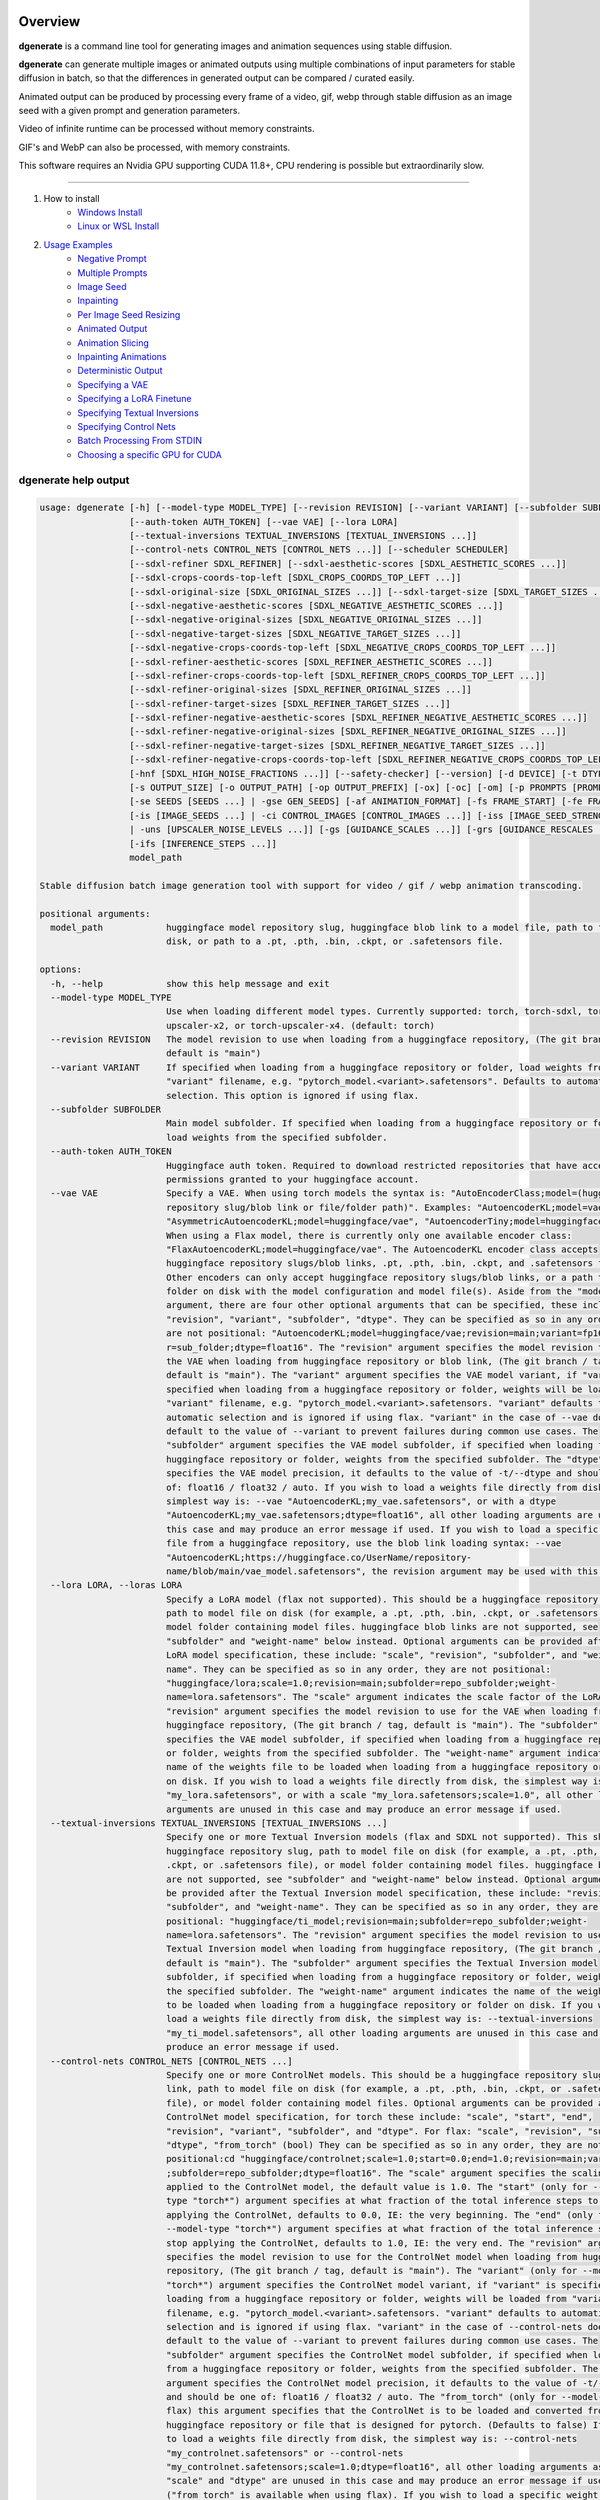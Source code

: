 Overview
========

**dgenerate** is a command line tool for generating images and animation sequences using stable diffusion.

**dgenerate** can generate multiple images or animated outputs using multiple combinations of input parameters
for stable diffusion in batch, so that the differences in generated output can be compared / curated easily.

Animated output can be produced by processing every frame of a video, gif, webp through stable diffusion as
an image seed with a given prompt and generation parameters.

Video of infinite runtime can be processed without memory constraints.

GIF's and WebP can also be processed, with memory constraints.

This software requires an Nvidia GPU supporting CUDA 11.8+, CPU rendering is possible but extraordinarily slow.

----


#. How to install
    * `Windows Install </#windows-install>`_
    * `Linux or WSL Install </#linux-or-wsl-install>`_

#. `Usage Examples </#usage-examples>`_
    * `Negative Prompt </#negative-prompt>`_
    * `Multiple Prompts </#multiple-prompts>`_
    * `Image Seed </#image-seed>`_
    * `Inpainting </#inpainting>`_
    * `Per Image Seed Resizing </#per-image-seed-resizing>`_
    * `Animated Output </#animated-output>`_
    * `Animation Slicing </#animation-slicing>`_
    * `Inpainting Animations </#inpainting-animations>`_
    * `Deterministic Output </#deterministic-output>`_
    * `Specifying a VAE </#specifying-a-vae>`_
    * `Specifying a LoRA Finetune </#specifying-a-lora-finetune>`_
    * `Specifying Textual Inversions </#specifying-textual-inversions>`_
    * `Specifying Control Nets </#specifying-control-nets>`_
    * `Batch Processing From STDIN </#batch-processing-from-stdin>`_
    * `Choosing a specific GPU for CUDA </#choosing-a-specific-gpu-for-cuda>`_

dgenerate help output
---------------------

.. code-block::

    usage: dgenerate [-h] [--model-type MODEL_TYPE] [--revision REVISION] [--variant VARIANT] [--subfolder SUBFOLDER]
                     [--auth-token AUTH_TOKEN] [--vae VAE] [--lora LORA]
                     [--textual-inversions TEXTUAL_INVERSIONS [TEXTUAL_INVERSIONS ...]]
                     [--control-nets CONTROL_NETS [CONTROL_NETS ...]] [--scheduler SCHEDULER]
                     [--sdxl-refiner SDXL_REFINER] [--sdxl-aesthetic-scores [SDXL_AESTHETIC_SCORES ...]]
                     [--sdxl-crops-coords-top-left [SDXL_CROPS_COORDS_TOP_LEFT ...]]
                     [--sdxl-original-size [SDXL_ORIGINAL_SIZES ...]] [--sdxl-target-size [SDXL_TARGET_SIZES ...]]
                     [--sdxl-negative-aesthetic-scores [SDXL_NEGATIVE_AESTHETIC_SCORES ...]]
                     [--sdxl-negative-original-sizes [SDXL_NEGATIVE_ORIGINAL_SIZES ...]]
                     [--sdxl-negative-target-sizes [SDXL_NEGATIVE_TARGET_SIZES ...]]
                     [--sdxl-negative-crops-coords-top-left [SDXL_NEGATIVE_CROPS_COORDS_TOP_LEFT ...]]
                     [--sdxl-refiner-aesthetic-scores [SDXL_REFINER_AESTHETIC_SCORES ...]]
                     [--sdxl-refiner-crops-coords-top-left [SDXL_REFINER_CROPS_COORDS_TOP_LEFT ...]]
                     [--sdxl-refiner-original-sizes [SDXL_REFINER_ORIGINAL_SIZES ...]]
                     [--sdxl-refiner-target-sizes [SDXL_REFINER_TARGET_SIZES ...]]
                     [--sdxl-refiner-negative-aesthetic-scores [SDXL_REFINER_NEGATIVE_AESTHETIC_SCORES ...]]
                     [--sdxl-refiner-negative-original-sizes [SDXL_REFINER_NEGATIVE_ORIGINAL_SIZES ...]]
                     [--sdxl-refiner-negative-target-sizes [SDXL_REFINER_NEGATIVE_TARGET_SIZES ...]]
                     [--sdxl-refiner-negative-crops-coords-top-left [SDXL_REFINER_NEGATIVE_CROPS_COORDS_TOP_LEFT ...]]
                     [-hnf [SDXL_HIGH_NOISE_FRACTIONS ...]] [--safety-checker] [--version] [-d DEVICE] [-t DTYPE]
                     [-s OUTPUT_SIZE] [-o OUTPUT_PATH] [-op OUTPUT_PREFIX] [-ox] [-oc] [-om] [-p PROMPTS [PROMPTS ...]]
                     [-se SEEDS [SEEDS ...] | -gse GEN_SEEDS] [-af ANIMATION_FORMAT] [-fs FRAME_START] [-fe FRAME_END]
                     [-is [IMAGE_SEEDS ...] | -ci CONTROL_IMAGES [CONTROL_IMAGES ...]] [-iss [IMAGE_SEED_STRENGTHS ...]
                     | -uns [UPSCALER_NOISE_LEVELS ...]] [-gs [GUIDANCE_SCALES ...]] [-grs [GUIDANCE_RESCALES ...]]
                     [-ifs [INFERENCE_STEPS ...]]
                     model_path

    Stable diffusion batch image generation tool with support for video / gif / webp animation transcoding.

    positional arguments:
      model_path            huggingface model repository slug, huggingface blob link to a model file, path to folder on
                            disk, or path to a .pt, .pth, .bin, .ckpt, or .safetensors file.

    options:
      -h, --help            show this help message and exit
      --model-type MODEL_TYPE
                            Use when loading different model types. Currently supported: torch, torch-sdxl, torch-
                            upscaler-x2, or torch-upscaler-x4. (default: torch)
      --revision REVISION   The model revision to use when loading from a huggingface repository, (The git branch / tag,
                            default is "main")
      --variant VARIANT     If specified when loading from a huggingface repository or folder, load weights from
                            "variant" filename, e.g. "pytorch_model.<variant>.safetensors". Defaults to automatic
                            selection. This option is ignored if using flax.
      --subfolder SUBFOLDER
                            Main model subfolder. If specified when loading from a huggingface repository or folder,
                            load weights from the specified subfolder.
      --auth-token AUTH_TOKEN
                            Huggingface auth token. Required to download restricted repositories that have access
                            permissions granted to your huggingface account.
      --vae VAE             Specify a VAE. When using torch models the syntax is: "AutoEncoderClass;model=(huggingface
                            repository slug/blob link or file/folder path)". Examples: "AutoencoderKL;model=vae.pt",
                            "AsymmetricAutoencoderKL;model=huggingface/vae", "AutoencoderTiny;model=huggingface/vae".
                            When using a Flax model, there is currently only one available encoder class:
                            "FlaxAutoencoderKL;model=huggingface/vae". The AutoencoderKL encoder class accepts
                            huggingface repository slugs/blob links, .pt, .pth, .bin, .ckpt, and .safetensors files.
                            Other encoders can only accept huggingface repository slugs/blob links, or a path to a
                            folder on disk with the model configuration and model file(s). Aside from the "model"
                            argument, there are four other optional arguments that can be specified, these include
                            "revision", "variant", "subfolder", "dtype". They can be specified as so in any order, they
                            are not positional: "AutoencoderKL;model=huggingface/vae;revision=main;variant=fp16;subfolde
                            r=sub_folder;dtype=float16". The "revision" argument specifies the model revision to use for
                            the VAE when loading from huggingface repository or blob link, (The git branch / tag,
                            default is "main"). The "variant" argument specifies the VAE model variant, if "variant" is
                            specified when loading from a huggingface repository or folder, weights will be loaded from
                            "variant" filename, e.g. "pytorch_model.<variant>.safetensors. "variant" defaults to
                            automatic selection and is ignored if using flax. "variant" in the case of --vae does not
                            default to the value of --variant to prevent failures during common use cases. The
                            "subfolder" argument specifies the VAE model subfolder, if specified when loading from a
                            huggingface repository or folder, weights from the specified subfolder. The "dtype" argument
                            specifies the VAE model precision, it defaults to the value of -t/--dtype and should be one
                            of: float16 / float32 / auto. If you wish to load a weights file directly from disk, the
                            simplest way is: --vae "AutoencoderKL;my_vae.safetensors", or with a dtype
                            "AutoencoderKL;my_vae.safetensors;dtype=float16", all other loading arguments are unused in
                            this case and may produce an error message if used. If you wish to load a specific weight
                            file from a huggingface repository, use the blob link loading syntax: --vae
                            "AutoencoderKL;https://huggingface.co/UserName/repository-
                            name/blob/main/vae_model.safetensors", the revision argument may be used with this syntax.
      --lora LORA, --loras LORA
                            Specify a LoRA model (flax not supported). This should be a huggingface repository slug,
                            path to model file on disk (for example, a .pt, .pth, .bin, .ckpt, or .safetensors file), or
                            model folder containing model files. huggingface blob links are not supported, see
                            "subfolder" and "weight-name" below instead. Optional arguments can be provided after the
                            LoRA model specification, these include: "scale", "revision", "subfolder", and "weight-
                            name". They can be specified as so in any order, they are not positional:
                            "huggingface/lora;scale=1.0;revision=main;subfolder=repo_subfolder;weight-
                            name=lora.safetensors". The "scale" argument indicates the scale factor of the LoRA. The
                            "revision" argument specifies the model revision to use for the VAE when loading from
                            huggingface repository, (The git branch / tag, default is "main"). The "subfolder" argument
                            specifies the VAE model subfolder, if specified when loading from a huggingface repository
                            or folder, weights from the specified subfolder. The "weight-name" argument indicates the
                            name of the weights file to be loaded when loading from a huggingface repository or folder
                            on disk. If you wish to load a weights file directly from disk, the simplest way is: --lora
                            "my_lora.safetensors", or with a scale "my_lora.safetensors;scale=1.0", all other loading
                            arguments are unused in this case and may produce an error message if used.
      --textual-inversions TEXTUAL_INVERSIONS [TEXTUAL_INVERSIONS ...]
                            Specify one or more Textual Inversion models (flax and SDXL not supported). This should be a
                            huggingface repository slug, path to model file on disk (for example, a .pt, .pth, .bin,
                            .ckpt, or .safetensors file), or model folder containing model files. huggingface blob links
                            are not supported, see "subfolder" and "weight-name" below instead. Optional arguments can
                            be provided after the Textual Inversion model specification, these include: "revision",
                            "subfolder", and "weight-name". They can be specified as so in any order, they are not
                            positional: "huggingface/ti_model;revision=main;subfolder=repo_subfolder;weight-
                            name=lora.safetensors". The "revision" argument specifies the model revision to use for the
                            Textual Inversion model when loading from huggingface repository, (The git branch / tag,
                            default is "main"). The "subfolder" argument specifies the Textual Inversion model
                            subfolder, if specified when loading from a huggingface repository or folder, weights from
                            the specified subfolder. The "weight-name" argument indicates the name of the weights file
                            to be loaded when loading from a huggingface repository or folder on disk. If you wish to
                            load a weights file directly from disk, the simplest way is: --textual-inversions
                            "my_ti_model.safetensors", all other loading arguments are unused in this case and may
                            produce an error message if used.
      --control-nets CONTROL_NETS [CONTROL_NETS ...]
                            Specify one or more ControlNet models. This should be a huggingface repository slug / blob
                            link, path to model file on disk (for example, a .pt, .pth, .bin, .ckpt, or .safetensors
                            file), or model folder containing model files. Optional arguments can be provided after the
                            ControlNet model specification, for torch these include: "scale", "start", "end",
                            "revision", "variant", "subfolder", and "dtype". For flax: "scale", "revision", "subfolder",
                            "dtype", "from_torch" (bool) They can be specified as so in any order, they are not
                            positional:cd "huggingface/controlnet;scale=1.0;start=0.0;end=1.0;revision=main;variant=fp16
                            ;subfolder=repo_subfolder;dtype=float16". The "scale" argument specifies the scaling factor
                            applied to the ControlNet model, the default value is 1.0. The "start" (only for --model-
                            type "torch*") argument specifies at what fraction of the total inference steps to begin
                            applying the ControlNet, defaults to 0.0, IE: the very beginning. The "end" (only for
                            --model-type "torch*") argument specifies at what fraction of the total inference steps to
                            stop applying the ControlNet, defaults to 1.0, IE: the very end. The "revision" argument
                            specifies the model revision to use for the ControlNet model when loading from huggingface
                            repository, (The git branch / tag, default is "main"). The "variant" (only for --model-type
                            "torch*") argument specifies the ControlNet model variant, if "variant" is specified when
                            loading from a huggingface repository or folder, weights will be loaded from "variant"
                            filename, e.g. "pytorch_model.<variant>.safetensors. "variant" defaults to automatic
                            selection and is ignored if using flax. "variant" in the case of --control-nets does not
                            default to the value of --variant to prevent failures during common use cases. The
                            "subfolder" argument specifies the ControlNet model subfolder, if specified when loading
                            from a huggingface repository or folder, weights from the specified subfolder. The "dtype"
                            argument specifies the ControlNet model precision, it defaults to the value of -t/--dtype
                            and should be one of: float16 / float32 / auto. The "from_torch" (only for --model-type
                            flax) this argument specifies that the ControlNet is to be loaded and converted from a
                            huggingface repository or file that is designed for pytorch. (Defaults to false) If you wish
                            to load a weights file directly from disk, the simplest way is: --control-nets
                            "my_controlnet.safetensors" or --control-nets
                            "my_controlnet.safetensors;scale=1.0;dtype=float16", all other loading arguments aside from
                            "scale" and "dtype" are unused in this case and may produce an error message if used
                            ("from_torch" is available when using flax). If you wish to load a specific weight file from
                            a huggingface repository, use the blob link loading syntax: --control-nets
                            "https://huggingface.co/UserName/repository-name/blob/main/controlnet.safetensors", the
                            revision argument may be used with this syntax.
      --scheduler SCHEDULER
                            Specify a scheduler (sampler) by name. Passing "help" to this argument will print the
                            compatible schedulers for a model without generating any images. Torch schedulers:
                            (DDIMScheduler, DDPMScheduler, PNDMScheduler, LMSDiscreteScheduler, EulerDiscreteScheduler,
                            HeunDiscreteScheduler, EulerAncestralDiscreteScheduler, DPMSolverMultistepScheduler,
                            DPMSolverSinglestepScheduler, KDPM2DiscreteScheduler, KDPM2AncestralDiscreteScheduler,
                            DEISMultistepScheduler, UniPCMultistepScheduler, DPMSolverSDEScheduler).
      --sdxl-refiner SDXL_REFINER
                            Stable Diffusion XL (torch-sdxl) refiner model path. This should be a huggingface repository
                            slug / blob link, path to model file on disk (for example, a .pt, .pth, .bin, .ckpt, or
                            .safetensors file), or model folder containing model files. Optional arguments can be
                            provided after the SDXL refiner model specification, these include: "revision", "variant",
                            "subfolder", and "dtype". They can be specified as so in any order, they are not positional:
                            "huggingface/refiner_model_xl;revision=main;variant=fp16;subfolder=repo_subfolder;dtype=floa
                            t16". The "revision" argument specifies the model revision to use for the Textual Inversion
                            model when loading from huggingface repository, (The git branch / tag, default is "main").
                            The "variant" argument specifies the SDXL refiner model variant and defaults to the value of
                            --variant, when "variant" is specified when loading from a huggingface repository or folder,
                            weights will be loaded from "variant" filename, e.g. "pytorch_model.<variant>.safetensors.
                            "variant" defaults to automatic selection. The "subfolder" argument specifies the SDXL
                            refiner model subfolder, if specified when loading from a huggingface repository or folder,
                            weights from the specified subfolder. The "dtype" argument specifies the SDXL refiner model
                            precision, it defaults to the value of -t/--dtype and should be one of: float16 / float32 /
                            auto. If you wish to load a weights file directly from disk, the simplest way is: --sdxl-
                            refiner "my_sdxl_refiner.safetensors" or --sdxl-refiner
                            "my_sdxl_refiner.safetensors;dtype=float16", all other loading arguments aside from "dtype"
                            are unused in this case and may produce an error message if used. If you wish to load a
                            specific weight file from a huggingface repository, use the blob link loading syntax:
                            --sdxl-refiner "https://huggingface.co/UserName/repository-
                            name/blob/main/refiner_model.safetensors", the revision argument may be used with this
                            syntax.
      --sdxl-aesthetic-scores [SDXL_AESTHETIC_SCORES ...]
                            One or more Stable Diffusion XL (torch-sdxl) "aesthetic-score" micro-conditioning
                            parameters. Used to simulate an aesthetic score of the generated image by influencing the
                            positive text condition. Part of SDXL's micro-conditioning as explained in section 2.2 of
                            [https://huggingface.co/papers/2307.01952].
      --sdxl-crops-coords-top-left [SDXL_CROPS_COORDS_TOP_LEFT ...]
                            One or more Stable Diffusion XL (torch-sdxl) "negative-crops-coords-top-left" micro-
                            conditioning parameters in the format "0,0". --sdxl-crops-coords-top-left can be used to
                            generate an image that appears to be "cropped" from the position --sdxl-crops-coords-top-
                            left downwards. Favorable, well-centered images are usually achieved by setting --sdxl-
                            crops-coords-top-left to "0,0". Part of SDXL's micro-conditioning as explained in section
                            2.2 of [https://huggingface.co/papers/2307.01952].
      --sdxl-original-size [SDXL_ORIGINAL_SIZES ...], --sdxl-original-sizes [SDXL_ORIGINAL_SIZES ...]
                            One or more Stable Diffusion XL (torch-sdxl) "original-size" micro-conditioning parameters
                            in the format (WIDTHxHEIGHT). If not the same as --sdxl-target-size the image will appear to
                            be down or upsampled. --sdxl-original-size defaults to --output-size if not specified. Part
                            of SDXL's micro-conditioning as explained in section 2.2 of
                            [https://huggingface.co/papers/2307.01952]
      --sdxl-target-size [SDXL_TARGET_SIZES ...], --sdxl-target-sizes [SDXL_TARGET_SIZES ...]
                            One or more Stable Diffusion XL (torch-sdxl) "target-size" micro-conditioning parameters in
                            the format (WIDTHxHEIGHT). For most cases, --sdxl-target-size should be set to the desired
                            height and width of the generated image. If not specified it will default to --output-size.
                            Part of SDXL's micro-conditioning as explained in section 2.2 of
                            [https://huggingface.co/papers/2307.01952]
      --sdxl-negative-aesthetic-scores [SDXL_NEGATIVE_AESTHETIC_SCORES ...]
                            One or more Stable Diffusion XL (torch-sdxl) "negative-aesthetic-score" micro-conditioning
                            parameters. Part of SDXL's micro-conditioning as explained in section 2.2 of
                            [https://huggingface.co/papers/2307.01952]. Can be used to simulate an aesthetic score of
                            the generated image by influencing the negative text condition.
      --sdxl-negative-original-sizes [SDXL_NEGATIVE_ORIGINAL_SIZES ...]
                            One or more Stable Diffusion XL (torch-sdxl) "negative-original-sizes" micro-conditioning
                            parameters. Negatively condition the generation process based on a specific image
                            resolution. Part of SDXL's micro-conditioning as explained in section 2.2 of
                            [https://huggingface.co/papers/2307.01952]. For more information, refer to this issue
                            thread: https://github.com/huggingface/diffusers/issues/4208
      --sdxl-negative-target-sizes [SDXL_NEGATIVE_TARGET_SIZES ...]
                            One or more Stable Diffusion XL (torch-sdxl) "negative-original-sizes" micro-conditioning
                            parameters. To negatively condition the generation process based on a target image
                            resolution. It should be as same as the "target_size" for most cases. Part of SDXL's micro-
                            conditioning as explained in section 2.2 of [https://huggingface.co/papers/2307.01952]. For
                            more information, refer to this issue thread:
                            https://github.com/huggingface/diffusers/issues/4208.
      --sdxl-negative-crops-coords-top-left [SDXL_NEGATIVE_CROPS_COORDS_TOP_LEFT ...]
                            One or more Stable Diffusion XL (torch-sdxl) "negative-crops-coords-top-left" micro-
                            conditioning parameters in the format "0,0". Negatively condition the generation process
                            based on a specific crop coordinates. Part of SDXL's micro-conditioning as explained in
                            section 2.2 of [https://huggingface.co/papers/2307.01952]. For more information, refer to
                            this issue thread: https://github.com/huggingface/diffusers/issues/4208.
      --sdxl-refiner-aesthetic-scores [SDXL_REFINER_AESTHETIC_SCORES ...]
                            See: --sdxl-aesthetic-scores, applied to SDXL refiner pass.
      --sdxl-refiner-crops-coords-top-left [SDXL_REFINER_CROPS_COORDS_TOP_LEFT ...]
                            See: --sdxl-crops-coords-top-left, applied to SDXL refiner pass.
      --sdxl-refiner-original-sizes [SDXL_REFINER_ORIGINAL_SIZES ...]
                            See: --sdxl-refiner-original-sizes, applied to SDXL refiner pass.
      --sdxl-refiner-target-sizes [SDXL_REFINER_TARGET_SIZES ...]
                            See: --sdxl-refiner-target-sizes, applied to SDXL refiner pass.
      --sdxl-refiner-negative-aesthetic-scores [SDXL_REFINER_NEGATIVE_AESTHETIC_SCORES ...]
                            See: --sdxl-negative-aesthetic-scores, applied to SDXL refiner pass.
      --sdxl-refiner-negative-original-sizes [SDXL_REFINER_NEGATIVE_ORIGINAL_SIZES ...]
                            See: --sdxl-negative-original-sizes, applied to SDXL refiner pass.
      --sdxl-refiner-negative-target-sizes [SDXL_REFINER_NEGATIVE_TARGET_SIZES ...]
                            See: --sdxl-negative-target-sizes, applied to SDXL refiner pass.
      --sdxl-refiner-negative-crops-coords-top-left [SDXL_REFINER_NEGATIVE_CROPS_COORDS_TOP_LEFT ...]
                            See: --sdxl-negative-crops-coords-top-left, applied to SDXL refiner pass.
      -hnf [SDXL_HIGH_NOISE_FRACTIONS ...], --sdxl-high-noise-fractions [SDXL_HIGH_NOISE_FRACTIONS ...]
                            High noise fraction for Stable Diffusion XL (torch-sdxl), this fraction of inference steps
                            will be processed by the base model, while the rest will be processed by the refiner model.
                            Multiple values to this argument will result in additional generation steps for each value.
                            (default: [0.8])
      --safety-checker      Enable safety checker loading, this is off by default. When turned on images with NSFW
                            content detected may result in solid black output. Some pretrained models have settings
                            indicating a safety checker is not to be loaded, in that case this option has no effect.
      --version             show program's version number and exit
      -d DEVICE, --device DEVICE
                            cuda / cpu. (default: cuda). Use: cuda:0, cuda:1, cuda:2, etc. to specify a specific GPU.
      -t DTYPE, --dtype DTYPE
                            Model precision: float16 / float32 / auto. (default: auto)
      -s OUTPUT_SIZE, --output-size OUTPUT_SIZE
                            Image output size. If an image seed is used it will be resized to this dimension with aspect
                            ratio maintained, width will be fixed and a new height will be calculated. If only one
                            integer value is provided, that is the value for both dimensions. X/Y dimension values
                            should be separated by "x". (default: 512x512 when no image seeds are specified)
      -o OUTPUT_PATH, --output-path OUTPUT_PATH
                            Output path for generated images and files. This directory will be created if it does not
                            exist. (default: ./output)
      -op OUTPUT_PREFIX, --output-prefix OUTPUT_PREFIX
                            Name prefix for generated images and files. This prefix will be added to the beginning of
                            every generated file, followed by an underscore.
      -ox, --output-overwrite
                            Enable overwrites of files in the output directory that already exists. The default behavior
                            is not to do this, and instead append a filename suffix: "_version_(number)" when it is
                            detected that the generated file name already exists. Advanced usage of SDXL using --sdxl-*
                            arguments other than --sdxl-high-noise-fractions will cause overwrites if multiple values
                            are supplied, and therefore the creation of files with the "_version_(number)" prefix, it is
                            recommended to use --output-configs/--output-metadata when using those options in order to
                            determine the input parameters which produced the image.
      -oc, --output-configs
                            Write a configuration text file for every output image or animation. The text file can be
                            used reproduce that particular output image or animation by piping it to dgenerate STDIN,
                            for example "dgenerate < config.txt". These files will be written to --output-directory and
                            are affected by --output-prefix and --output-overwrite as well. The files will be named
                            after their corresponding image or animation file. Configuration files produced for
                            animation frame images will utilize --frame-start and --frame-end to specify the frame
                            number.
      -om, --output-metadata
                            Write the information produced by --output-configs to the PNG metadata of each image.
                            Metadata will not be written to animated files (yet). The data is written to a PNG metadata
                            property named DgenerateConfig and can be read using ImageMagick like so: "magick identify
                            -format "%[Property:DgenerateConfig] generated_file.png".
      -p PROMPTS [PROMPTS ...], --prompts PROMPTS [PROMPTS ...]
                            List of prompts to try, an image group is generated for each prompt, prompt data is split by
                            ; (semi-colon). The first value is the positive text influence, things you want to see. The
                            Second value is negative influence IE. things you don't want to see. Example: --prompts
                            "shrek flying a tesla over detroit; clouds, rain, missiles". (default: [(empty string)])
      -se SEEDS [SEEDS ...], --seeds SEEDS [SEEDS ...]
                            List of seeds to try, define fixed seeds to achieve deterministic output. This argument may
                            not be used when --gse/--gen-seeds is used. (default: [randint(0, 99999999999999)])
      -gse GEN_SEEDS, --gen-seeds GEN_SEEDS
                            Auto generate N random seeds to try. This argument may not be used when -se/--seeds is used.
      -af ANIMATION_FORMAT, --animation-format ANIMATION_FORMAT
                            Output format when generating an animation from an input video / gif / webp etc. Value must
                            be one of: gif, webp, or mp4. (default: mp4)
      -fs FRAME_START, --frame-start FRAME_START
                            Starting frame slice point for animated files, the specified frame will be included.
      -fe FRAME_END, --frame-end FRAME_END
                            Ending frame slice point for animated files, the specified frame will be included.
      -is [IMAGE_SEEDS ...], --image-seeds [IMAGE_SEEDS ...]
                            List of image seeds to try when processing image seeds, these may be URLs or file paths.
                            Videos / GIFs / WEBP files will result in frames being rendered as well as an animated
                            output file being generated if more than one frame is available in the input file.
                            Inpainting for static images can be achieved by specifying a black and white mask image in
                            each image seed string using a semicolon as the separating character, like so: "my-seed-
                            image.png;my-image-mask.png", white areas of the mask indicate where generated content is to
                            be placed in your seed image. Output dimensions specific to the image seed can be specified
                            by placing the dimension at the end of the string following a semicolon like so: "my-seed-
                            image.png;512x512" or "my-seed-image.png;my-image-mask.png;512x512". Inpainting masks can be
                            downloaded for you from a URL or be a path to a file on disk.
      -ci CONTROL_IMAGES [CONTROL_IMAGES ...], --control-images CONTROL_IMAGES [CONTROL_IMAGES ...]
                            Specify images to try as control images for --control-nets when not specifying via --image-
                            seed. This argument is mutually exclusive with --image-seed.
      -iss [IMAGE_SEED_STRENGTHS ...], --image-seed-strengths [IMAGE_SEED_STRENGTHS ...]
                            List of image seed strengths to try. Closer to 0 means high usage of the seed image (less
                            noise convolution), 1 effectively means no usage (high noise convolution). Low values will
                            produce something closer or more relevant to the input image, high values will give the AI
                            more creative freedom. (default: [0.8])
      -uns [UPSCALER_NOISE_LEVELS ...], --upscaler-noise-levels [UPSCALER_NOISE_LEVELS ...]
                            List of upscaler noise levels to try when using the super resolution upscaler (torch-
                            upscaler-x4). These values will be ignored when using (torch-upscaler-x2). The higher this
                            value the more noise is added to the image before upscaling (similar to --image-seed-
                            strength). (default: [20])
      -gs [GUIDANCE_SCALES ...], --guidance-scales [GUIDANCE_SCALES ...]
                            List of guidance scales to try. Guidance scale effects how much your text prompt is
                            considered. Low values draw more data from images unrelated to text prompt. (default: [5])
      -grs [GUIDANCE_RESCALES ...], --guidance-rescales [GUIDANCE_RESCALES ...]
                            List of guidance rescale factors to try. Proposed by [Common Diffusion Noise Schedules and
                            Sample Steps are Flawed](https://arxiv.org/pdf/2305.08891.pdf) "guidance_scale" is defined
                            as "φ" in equation 16. of [Common Diffusion Noise Schedules and Sample Steps are Flawed]
                            (https://arxiv.org/pdf/2305.08891.pdf). Guidance rescale factor should fix overexposure when
                            using zero terminal SNR.
      -ifs [INFERENCE_STEPS ...], --inference-steps [INFERENCE_STEPS ...]
                            Lists of inference steps values to try. The amount of inference (de-noising) steps effects
                            image clarity to a degree, higher values bring the image closer to what the AI is targeting
                            for the content of the image. Values between 30-40 produce good results, higher values may
                            improve image quality and or change image content. (default: [30])




Windows Install
===============

You can install using the Windows installer provided with each release on the
`Releases Page <https://github.com/Teriks/dgenerate/releases>`_, or you can manually
install with pipx, (or pip if you want) as described below.


Manual Install
--------------


Install Visual Studios (Community or other), make sure "Desktop development with C++" is selected, unselect anything you do not need.

https://visualstudio.microsoft.com/downloads/


Install rust compiler using rustup-init.exe (x64), use the default install options.

https://www.rust-lang.org/tools/install

Install Python:

https://www.python.org/ftp/python/3.11.3/python-3.11.3-amd64.exe

Make sure you select the option "Add to PATH" in the python installer,
otherwise invoke python directly using it's full path while installing the tool.

Install GIT for Windows:

https://gitforwindows.org/


Install dgenerate
-----------------

Using Windows CMD

Install pipx:

.. code-block:: bash

    pip install pipx
    pipx ensurepath

    # Log out and log back in so PATH takes effect

Install dgenerate:

.. code-block:: bash

    pipx install git+https://github.com/Teriks/dgenerate.git ^
    --pip-args "--extra-index-url https://download.pytorch.org/whl/cu118/"

    # If you want a specific version

    pipx install git+https://github.com/Teriks/dgenerate.git@v1.1.0 ^
    --pip-args "--extra-index-url https://download.pytorch.org/whl/cu118/"


Run **dgenerate** to generate images:

.. code-block:: bash

    dgenerate --help

    dgenerate stabilityai/stable-diffusion-2-1 ^
    --prompts "an astronaut riding a horse" ^
    --output-path output ^
    --inference-steps 40 ^
    --guidance-scales 10

Linux or WSL Install
====================

First update your system and install build-essential

.. code-block:: bash

    sudo apt update && sudo apt upgrade
    sudo apt install build-essential


Install CUDA Toolkit 12.*: https://developer.nvidia.com/cuda-downloads

I recommend using the runfile option:

.. code-block:: bash

    # CUDA Toolkit 12.2.1 For Ubuntu / Debian / WSL

    wget https://developer.download.nvidia.com/compute/cuda/12.2.1/local_installers/cuda_12.2.1_535.86.10_linux.run
    sudo sh cuda_12.2.1_535.86.10_linux.run

Do not attempt to install a driver from the prompts if using WSL.

Add libraries to linker path:

.. code-block:: bash

    # Add to ~/.bashrc

    # For Linux add the following
    export LD_LIBRARY_PATH=/usr/local/cuda/lib64:$LD_LIBRARY_PATH

    # For WSL add the following
    export LD_LIBRARY_PATH=/usr/lib/wsl/lib:/usr/local/cuda/lib64:$LD_LIBRARY_PATH

    # Add this in both cases as well
    export PATH=/usr/local/cuda/bin:$PATH


When done editing ``~/.bashrc`` do:

.. code-block:: bash

    source ~/.bashrc


Install Python 3.10+ (Debian / Ubuntu) and pipx
-----------------------------------------------

.. code-block:: bash

    sudo apt install python3.10 python3-pip pipx python3.10-venv python3-wheel
    pipx ensurepath

    source ~/.bashrc


Install dgenerate
-----------------

.. code-block:: bash

    pipx install git+https://github.com/Teriks/dgenerate.git \
    --pip-args "--extra-index-url https://download.pytorch.org/whl/cu118/"

    # With flax/jax support

    pipx install "dgenerate[flax] @ git+https://github.com/Teriks/dgenerate.git" \
    --pip-args "--extra-index-url https://download.pytorch.org/whl/cu118/ \
    -f https://storage.googleapis.com/jax-releases/jax_cuda_releases.html"

    # If you want a specific version

    pipx install git+https://github.com/Teriks/dgenerate.git@v1.1.0 \
    --pip-args "--extra-index-url https://download.pytorch.org/whl/cu118/"

    # Specific version with flax/jax support

    pipx install "dgenerate[flax] @ git+https://github.com/Teriks/dgenerate.git@v1.1.0" \
    --pip-args "--extra-index-url https://download.pytorch.org/whl/cu118/ \
    -f https://storage.googleapis.com/jax-releases/jax_cuda_releases.html"


Run **dgenerate** to generate images:

.. code-block:: bash

    dgenerate --help

    dgenerate stabilityai/stable-diffusion-2-1 \
    --prompts "an astronaut riding a horse" \
    --output-path output \
    --inference-steps 40 \
    --guidance-scales 10

Usage Examples
==============

Generate an astronaut riding a horse using 5 different random seeds, 3 different inference-steps values, 3 different guidance-scale values.

Adjust output size to 512x512 and output generated images to 'astronaut' folder.

45 uniquely named images will be generated (5x3x3)

.. code-block:: bash

    dgenerate stabilityai/stable-diffusion-2-1 \
    --prompts "an astronaut riding a horse" \
    --gen-seeds 5 \
    --output-path astronaut \
    --inference-steps 30 40 50 \
    --guidance-scales 5 7 10 \
    --output-size 512x512


Loading models from huggingface blob links is also supported

.. code-block:: bash

    dgenerate https://huggingface.co/stabilityai/stable-diffusion-2-1/blob/main/v2-1_768-ema-pruned.safetensors \
    --prompts "an astronaut riding a horse" \
    --gen-seeds 5 \
    --output-path astronaut \
    --inference-steps 30 40 50 \
    --guidance-scales 5 7 10 \
    --output-size 512x512


SDXL is supported and can be used to generate highly realistic images.

Prompt only generation, img2img, and inpainting is supported for SDXL.

Refiner models can be specified, fp16 model variant and a datatype of float16 is
recommended to prevent out of memory conditions on the average GPU :)

.. code-block:: bash

    dgenerate stabilityai/stable-diffusion-xl-base-1.0 --model-type torch-sdxl \
    --sdxl-high-noise-fractions 0.6 0.7 0.8 \
    --gen-seeds 5 \
    --inference-steps 50 \
    --guidance-scale 12 \
    --sdxl-refiner stabilityai/stable-diffusion-xl-refiner-1.0 \
    --prompts "real photo of an astronaut riding a horse on the moon" \
    --variant fp16 --dtype float16 \
    --output-size 1024
    
    
Negative Prompt
---------------

In order to specify a negative prompt, each prompt argument is split
into two parts separated by ``;``

The prompt text occuring after ``;`` is the negative influence prompt.

To attempt to avoid rendering of a saddle on the horse being ridden, you
could for example add the negative prompt "saddle" or "wearing a saddle"
or "horse wearing a saddle" etc.


.. code-block:: bash

    dgenerate stabilityai/stable-diffusion-2-1 \
    --prompts "an astronaut riding a horse; horse wearing a saddle" \
    --gen-seeds 5 \
    --output-path astronaut \
    --inference-steps 50 \
    --guidance-scales 10 \
    --output-size 512x512
    
    
Multiple Prompts
----------------
 
Multiple prompts can be specified one after another in quotes in order
to generate images using multiple prompt variations.
 
The following command generates 10 uniquely named images using two 
prompts and five random seeds (2x5)
 
5 of them will be from the first prompt and 5 of them from the second prompt.
 
All using 50 inference steps, and 10 for guidance scale value.
 
 
.. code-block:: bash

    dgenerate stabilityai/stable-diffusion-2-1 \
    --prompts "an astronaut riding a horse" "an astronaut riding a donkey" \
    --gen-seeds 5 \
    --output-path astronaut \
    --inference-steps 50 \
    --guidance-scales 10 \
    --output-size 512x512


Image Seed
----------

Use a photo of Buzz Aldrin on the moon to generate a photo of an astronaut standing on mars, this uses an image seed downloaded from wikipedia.

Disk file paths may also be used for image seeds, multiple image seeds may be provided, images will be generated from each image seed individually.

Generate this image using 5 different seeds, 3 different inference-step values, 3 different guidance-scale values as above.

In addition this image will be generated using 3 different image seed strengths.

Adjust output size to 512x512 and output generated images to 'astronaut' folder, if the image seed
is not a 1:1 aspect ratio the width will be fixed to the requested width and the height of the output image
calculated to maintain aspect ratio.

If you do not adjust the output size of the generated image, the size of the input image seed will be used.

135 uniquely named images will be generated (5x3x3x3)

.. code-block:: bash

    dgenerate stabilityai/stable-diffusion-2-1 \
    --prompts "an astronaut walking on mars" \
    --image-seeds https://upload.wikimedia.org/wikipedia/commons/9/98/Aldrin_Apollo_11_original.jpg \
    --image-seed-strengths 0.2 0.5 0.8 \
    --gen-seeds 5 \
    --output-path astronaut \
    --inference-steps 30 40 50 \
    --guidance-scales 5 7 10 \
    --output-size 512x512


Inpainting
----------

Inpainting on an image can be preformed by providing a mask image with your image seed. This mask should be a black and white image
of identical size to your image seed.  White areas of the mask image will be used to tell the AI what areas of the seed image should be filled
in with generated content.

.. _Inpainting Animations: /#inpainting-animations

For using inpainting on animated image seeds, jump to: `Inpainting Animations`_

In order to use inpainting, specify your image seed like so: ``--image-seeds "my-image-seed.png;my-mask-image.png"``

The format is your image seed and mask image seperated by ``;``

Mask images can be downloaded from URL's just like image seeds, however for this example the syntax specifies a file on disk for brevity.

`my-image-seed.png <https://raw.githubusercontent.com/CompVis/latent-diffusion/main/data/inpainting_examples/overture-creations-5sI6fQgYIuo.png>`_

`my-mask-image.png <https://raw.githubusercontent.com/CompVis/latent-diffusion/main/data/inpainting_examples/overture-creations-5sI6fQgYIuo_mask.png>`_

The command below generates a cat sitting on a bench with the images from the links above, the mask image masks out
areas over the dog in the original image, causing the dog to be replaced with an AI generated cat.

.. code-block:: bash

    dgenerate stabilityai/stable-diffusion-2-inpainting \
    --image-seeds "my-image-seed.png;my-mask-image.png" \
    --prompts "Face of a yellow cat, high resolution, sitting on a park bench" \
    --image-seed-strengths 0.8 \
    --guidance-scale 10 \
    --inference-steps 100


Per Image Seed Resizing
-----------------------

If you want to specify multiple image seeds that will have different output sizes irrespective
of their input size or a globally defined output size defined with ``--output-size``,
You can specify their output size individually at the end of each provided image seed.

This will work when using a mask image for inpainting as well, including when using animated inputs.

The syntax is: ``--image-seeds "my-image-seed.png;512x512"`` or ``--image-seeds "my-image-seed.png;my-mask-image.png;512x512"``

When one dimension is specified, that dimension is the width, and the height is calculated from the aspect ratio of the input image.

.. code-block:: bash

    dgenerate stabilityai/stable-diffusion-2-1 \
    --image-seeds "my-image-seed.png;1024" "my-image-seed.png;my-mask-image.png;512x512" \
    --prompts "Face of a yellow cat, high resolution, sitting on a park bench" \
    --image-seed-strengths 0.8 \
    --guidance-scale 10 \
    --inference-steps 100


Animated Output
---------------

**dgenerate** supports many video formats through the use of PyAV, as well as GIF & WebP.

When an animated image seed is given, animated output will be produced in the format of your choosing.

In addition, every frame will be written to the output folder as a uniquely named image.

Use a GIF of a man riding a horse to create an animation of an astronaut riding a horse.

Output to an MP4.  See ``--help`` for information about formats supported by ``--animation-format``

If the animation is not 1:1 aspect ratio, the width will be fixed to the width of the
requested output size, and the height calculated to match the aspect ratio of the animation.

If you do not set an output size, the size of the input animation will be used.

.. code-block:: bash

    dgenerate stabilityai/stable-diffusion-2-1 \
    --prompts "an astronaut riding a horse" \
    --image-seeds https://upload.wikimedia.org/wikipedia/commons/7/7b/Muybridge_race_horse_~_big_transp.gif \
    --image-seed-strengths 0.5 \
    --output-path astronaut \
    --inference-steps 50 \
    --guidance-scales 10 \
    --output-size 512x512 \
    --animation-format mp4


Animation Slicing
-----------------

Animated inputs can be sliced by a frame range, currently this only works globally so
if you provide multiple animated inputs they will all be sliced in an identical manner 
using the provided slice setting. Individual slice settings per image seed will probably 
be added in the future.

Perhaps you only want to run diffusion on the first frame of an animated input in
order to save time in finding good parameters for generating every frame. You could
do something like this in order to test different parameters on only the first frame,
which will be much faster than rendering the entire video/gif outright.

The slice range is inclusive, meaning that the frames pecified by ``--frame-start`` and ``--frame-end``
will be included in the slice.  Both slice points do not have to be specified at the same time, IE, you can slice
the tail end of a video out, or seek to a certain frame in the video and start from there if you wanted, by only
specifying a start, or an end parameter instead of both simultaneously.

If your slice only results in the processing of a single frame, it will be treated as a normal image seed and only
image output will be produced instead of an animation.


.. code-block:: bash
    
    # Generate using only the first frame
    
    dgenerate stabilityai/stable-diffusion-2-1 \
    --prompts "an astronaut riding a horse" \
    --image-seeds https://upload.wikimedia.org/wikipedia/commons/7/7b/Muybridge_race_horse_~_big_transp.gif \
    --image-seed-strengths 0.5 \
    --output-path astronaut \
    --inference-steps 50 \
    --guidance-scales 10 \
    --output-size 512x512 \
    --animation-format mp4 \
    --frame-start 0 \
    --frame-end 0


Inpainting Animations
---------------------

Image seeds can be supplied an animated or static image mask to define the areas for inpainting while generating an animated output.

All combinations of animated seed and animated / or static mask can be handled.

When an animated seed is used with an animated mask, the mask for every corresponding frame in the input is taken from the animated mask,
the runtime of the animated output will be equal to the shorter of the two animated inputs. IE: If the seed animation and the mask animation
have different length, the animated output is clipped to the length of the shorter of the two.

When a static image is used as a mask, that image is used as an inpaint mask for every frame of the animated seed.

When an animated mask is used with a static image seed, the animated output length is that of the animated mask. A video is
created by duplicating the image seed for every frame of the animated mask, the animated output being generated by masking
them together.


.. code-block:: bash

    # A video with a static inpaint mask over the entire video

    dgenerate stabilityai/stable-diffusion-2-inpainting \
    --prompts "an astronaut riding a horse" \
    --image-seeds "my-animation.mp4;my-static-mask.png" \
    --output-path inpaint \
    --animation-format mp4

    # Zip two videos together, masking the left video with corrisponding frames
    # from the right video. The two animated inputs do not have to be the same file format
    # you can mask videos with gif/webp and vice versa

    dgenerate stabilityai/stable-diffusion-2-inpainting \
    --prompts "an astronaut riding a horse" \
    --image-seeds "my-animation.mp4;my-animation-mask.mp4" \
    --output-path inpaint \
    --animation-format mp4

    dgenerate stabilityai/stable-diffusion-2-inpainting \
    --prompts "an astronaut riding a horse" \
    --image-seeds "my-animation.mp4;my-animation-mask.gif" \
    --output-path inpaint \
    --animation-format mp4

    dgenerate stabilityai/stable-diffusion-2-inpainting \
    --prompts "an astronaut riding a horse" \
    --image-seeds "my-animation.gif;my-animation-mask.gif" \
    --output-path inpaint \
    --animation-format mp4

    dgenerate stabilityai/stable-diffusion-2-inpainting \
    --prompts "an astronaut riding a horse" \
    --image-seeds "my-animation.gif;my-animation-mask.webp" \
    --output-path inpaint \
    --animation-format mp4

    dgenerate stabilityai/stable-diffusion-2-inpainting \
    --prompts "an astronaut riding a horse" \
    --image-seeds "my-animation.webp;my-animation-mask.gif" \
    --output-path inpaint \
    --animation-format mp4

    dgenerate stabilityai/stable-diffusion-2-inpainting \
    --prompts "an astronaut riding a horse" \
    --image-seeds "my-animation.gif;my-animation-mask.mp4" \
    --output-path inpaint \
    --animation-format mp4

    # etc...

    # Use a static image seed and mask it with every frame from an
    # Animated mask file

    dgenerate stabilityai/stable-diffusion-2-inpainting \
    --prompts "an astronaut riding a horse" \
    --image-seeds "my-static-image-seed.png;my-animation-mask.mp4" \
    --output-path inpaint \
    --animation-format mp4

    dgenerate stabilityai/stable-diffusion-2-inpainting \
    --prompts "an astronaut riding a horse" \
    --image-seeds "my-static-image-seed.png;my-animation-mask.gif" \
    --output-path inpaint \
    --animation-format mp4

    dgenerate stabilityai/stable-diffusion-2-inpainting \
    --prompts "an astronaut riding a horse" \
    --image-seeds "my-static-image-seed.png;my-animation-mask.webp" \
    --output-path inpaint \
    --animation-format mp4

    # etc...

    

Deterministic Output
--------------------

If you generate an image you like using a random seed, you can later reuse that seed in another generation.

Updates to the backing model may affect determinism in the generation.

Output images have the possible name formats:

.. code-block:: bash

    # Prompt only generation or x2 image upscaling
    "s_(seed)_g_(guidance-scale)_i_(inference-steps)_step_(generation-step).png"

    # Prompt only generation with SDXL and Refiner
    "s_(seed)_g_(guidance-scale)_i_(inference-steps)_hnf_(high-noise-fractions)_step_(generation-step).png"

    # Image seed (img2img) generation
    "s_(seed)_st_(image-seed-strength)_g_(guidance-scale)_i_(inference-steps)_step_(generation-step).png"

    # Image seed (img2img) generation with SDXL and Refiner
    "s_(seed)_st_(image-seed-strength)_g_(guidance-scale)_i_(inference-steps)_hnf_(high-noise-fractions)_step_(generation-step).png"

    # Animation frame output
    "s_(seed)_st_(image-seed-strength)_g_(guidance-scale)_i_(inference-steps)_frame_(frame-number)_step_(generation-step).png"

    # Animation frame output with SDXL and Refiner
    "s_(seed)_st_(image-seed-strength)_g_(guidance-scale)_i_(inference-steps)_hnf_(high-noise-fractions)_frame_(frame-number)_step_(generation-step).png"

    # x4 Image upscaling
    "s_(seed)_(unl)_(upscaler-noise-level)_g_(guidance-scale)_i_(inference-steps)_step_(generation-step).png"

    # Animation frame output with x4 image upscaling
    "s_(seed)_(unl)_(upscaler-noise-level)_g_(guidance-scale)_i_(inference-steps)_frame_(frame-number)_step_(generation-step).png"

    # Animation frame output with x2 image upscaling
    "s_(seed)_g_(guidance-scale)_i_(inference-steps)_frame_(frame-number)_step_(generation-step).png"


Reusing a seed has the effect of perfectly reproducing the image in the case that all other parameters are left alone, 
including prompt, output size, and model version.

You can output a configuration file for each image / animation produced that will reproduce it
exactly using the option ``--output-configs``, that same information can be written to the
metadata of generated PNG files using the option ``--output-metadata`` and can be read back
with ImageMagick for example as so:

.. code-block:: bash

    magick identify -format "%[Property:DgenerateConfig] generated_file.png

Generated configuration files can be read back into dgenerate using `Batch Processing From STDIN </#batch-processing-from-stdin>`_.

Specifying a seed directly and changing the prompt slightly, or parameters such as image seed strength
if using a seed image, guidance scale, or inference steps, will allow for generating variations close
to the original image which may possess all of the original qualities about the image that you liked as well as
additional qualities.  You can further manipulate the AI into producing results that you want with this method.

Changing output resolution will drastically affect image content when reusing a seed to the point where trying to
reuse a seed with a different output size is pointless.

The following command demonstrates manually specifying two different seeds to try: **1234567890**, and **9876543210**

.. code-block:: bash

    dgenerate stabilityai/stable-diffusion-2-1 \
    --prompts "an astronaut riding a horse" \
    --seeds 1234567890 9876543210 \
    --output-path astronaut \
    --inference-steps 50 \
    --guidance-scales 10 \
    --output-size 512x512


Specifying a VAE
----------------

To specify a VAE directly use ``--vae``.

The syntax for ``--vae`` is ``AutoEncoderClass;model=(huggingface repository slug/blob link or file/folder path)``

Named arguments when loading a VAE are seperated by the ``;`` character and are not positional,
meaning they can be defined in any order.

The only named argument compatible with loading a .safetensors or other model file
directly off disk is ``model`` and ``dtype``

The other named arguments are available when loading from a huggingface repository or folder
that may or may not be a local git repository on disk.

Available encoder classes for torch models are:

* AutoencoderKL
* AsymmetricAutoencoderKL
* AutoencoderTiny

Available encoder classes for flax models are:

* FlaxAutoencoderKL


The AutoencoderKL encoder class accepts huggingface repository slugs/blob links,
.pt, .pth, .bin, .ckpt, and .safetensors files. Other encoders can only accept huggingface
repository slugs/blob links, or a path to a folder on disk with the model
configuration and model file(s).


.. code-block:: bash

    dgenerate stabilityai/stable-diffusion-2-1 \
    --vae "AutoencoderKL;model=stabilityai/sd-vae-ft-mse" \
    --prompts "an astronaut riding a horse" \
    --output-path astronaut \
    --inference-steps 50 \
    --guidance-scales 10 \
    --output-size 512x512


If you want to select the repository revision, such as ``main`` etc, use the named argument ``revision``,
``subfolder`` is required in this example as well because the VAE model file exists in a subfolder
of the specified huggingface repository.

.. code-block:: bash

    dgenerate stabilityai/stable-diffusion-2-1 \
    --revision fp16 \
    --dtype float16 \
    --vae "AutoencoderKL;model=stabilityai/stable-diffusion-2-1;revision=fp16;subfolder=vae" \
    --prompts "an astronaut riding a horse" \
    --output-path astronaut \
    --inference-steps 50 \
    --guidance-scales 10 \
    --output-size 512x512


If you wish to specify a weights variant IE: load ``pytorch_model.<variant>.safetensors``, from a huggingface
repository that has variants of the same model, use the named argument ``variant``.  This usage is only
valid when loading VAE's if ``--model-type`` is either ``torch`` or ``torch-sdxl``.  Attempting
to use it with FlaxAutoencoderKL with produce an error message. By default this value is the same as
``--variant`` when that option is specified for the main model.


.. code-block:: bash

    dgenerate stabilityai/stable-diffusion-2-1 \
    --variant fp16 \
    --vae "AutoencoderKL;model=stabilityai/stable-diffusion-2-1;subfolder=vae;variant=fp16" \
    --prompts "an astronaut riding a horse" \
    --output-path astronaut \
    --inference-steps 50 \
    --guidance-scales 10 \
    --output-size 512x512


If your weights file exists in a subfolder of the repository, use the named argument ``subfolder``

.. code-block:: bash

    dgenerate stabilityai/stable-diffusion-2-1 \
    --vae "AutoencoderKL;model=stabilityai/stable-diffusion-2-1;subfolder=vae" \
    --prompts "an astronaut riding a horse" \
    --output-path astronaut \
    --inference-steps 50 \
    --guidance-scales 10 \
    --output-size 512x512


If you want to specify the model precision, use the named argument ``dtype``,
accepted values are the same as ``--dtype``, IE: 'float32', 'float16', 'auto'

.. code-block:: bash

    dgenerate stabilityai/stable-diffusion-2-1 \
    --revision fp16 \
    --dtype float16 \
    --vae "AutoencoderKL;model=stabilityai/stable-diffusion-2-1;revision=fp16;subfolder=vae;dtype=float16" \
    --prompts "an astronaut riding a horse" \
    --output-path astronaut \
    --inference-steps 50 \
    --guidance-scales 10 \
    --output-size 512x512

If you are loading a .safetensors or other file from a path on disk, only the ``model`` and ``dtype`` arguments are available.

.. code-block:: bash

    # These are only syntax examples

    dgenerate huggingface/diffusion_model \
    --vae "AutoencoderKL;model=my_vae.safetensors" \
    --prompts "Syntax example"

    dgenerate huggingface/diffusion_model \
    --vae "AutoencoderKL;model=my_vae.safetensors;dtype=float16" \
    --prompts "Syntax example"


Specifying a LoRA Finetune
--------------------------

To specify a LoRA finetune model use ``--lora``

You can provide a huggingface repository slug, .pt, .pth, .bin, .ckpt, or .safetensors files.
Blob links are not accepted, for that use ``subfolder`` and ``weight-name`` described below.

The LoRA scale can be specified after the model path by placing a ``;`` (semicolon) and
then using the named argument ``scale``

When a scale is not specified, 1.0 is assumed.

Named arguments when loading a LoRA are seperated by the ``;`` character and are
not positional, meaning they can be defined in any order.

Loading arguments available when specifying a LoRA are: ``scale``, ``revision``, ``subfolder``, and ``weight-name``

The only named argument compatible with loading a .safetensors or other file directly off disk is ``scale``

The other named arguments are available when loading from a huggingface repository or folder
that may or may not be a local git repository on disk.

This example shows loading a LoRA using a huggingface repository slug and specifying scale for it.

.. code-block:: bash

    # Don't expect great results with this example,
    # Try models and LoRA's downloaded from CivitAI

    dgenerate runwayml/stable-diffusion-v1-5 \
    --lora "pcuenq/pokemon-lora;scale=0.5" \
    --prompts "Gengar standing in a field at night under a full moon, highquality, masterpiece, digital art" \
    --inference-steps 40 \
    --guidance-scales 10 \
    --gen-seeds 5 \
    --output-size 800


Specifying the file in a repository directly can be done with the named argument ``weight-name``

Shown below is an SDXL compatible LoRA being used with the SDXL base model and a refiner.

.. code-block:: bash

    dgenerate stabilityai/stable-diffusion-xl-base-1.0 --model-type torch-sdxl \
    --inference-steps 30 \
    --sdxl-refiner stabilityai/stable-diffusion-xl-refiner-1.0 \
    --prompts "sketch of a horse by Leonardo da Vinci" \
    --variant fp16 --dtype float16 \
    --lora "goofyai/SDXL-Lora-Collection;scale=1.0;weight-name=leonardo_illustration.safetensors" \
    --output-size 1024


If you want to select the repository revision, such as ``main`` etc, use the named argument ``revision``

.. code-block:: bash

    dgenerate runwayml/stable-diffusion-v1-5 \
    --lora "pcuenq/pokemon-lora;scale=0.5;revision=main" \
    --prompts "Gengar standing in a field at night under a full moon, highquality, masterpiece, digital art" \
    --inference-steps 40 \
    --guidance-scales 10 \
    --gen-seeds 5 \
    --output-size 800


If your weights file exists in a subfolder of the repository, use the named argument ``subfolder``

.. code-block:: bash

    # This is a non working example as I do not know of a repo with a LoRA weight in a subfolder :)
    # This is only a syntax example

    dgenerate huggingface/model \
    --prompts "Syntax example" \
    --lora "huggingface/lora_repo;scale=1.0;subfolder=repo_subfolder;weight-name=lora_weights.safetensors"


If you are loading a .safetensors or other file from a path on disk, only the ``scale`` argument is available.

.. code-block:: bash

    # This is only a syntax example

    dgenerate runwayml/stable-diffusion-v1-5 \
    --prompts "Syntax example" \
    --lora "my_lora.safetensors;scale=1.0"


Specifying Textual Inversions
-----------------------------

One or more Textual Inversion models may be specified with ``--textual-inversions``

You can provide a huggingface repository slug, .pt, .pth, .bin, .ckpt, or .safetensors files.
Blob links are not accepted, for that use ``subfolder`` and ``weight-name`` described below.

Arguments pertaining to the loading of each textual inversion model my be specified in the same
way as when using ``--lora`` minus the scale argument.

Available arguments are: ``revision``, ``subfolder``, and ``weight-name``

Named arguments are available when loading from a huggingface repository or folder
that may or may not be a local git repository on disk, when loading directly from a .safetensors file
or other file from a path on disk they should not be used.


.. code-block:: bash

    # Load a textual inversion from a huggingface repository specifying it's name in the repository
    # as an argument

    Duskfallcrew/isometric-dreams-sd-1-5  \
    --textual-inversions Duskfallcrew/IsometricDreams_TextualInversions;weight-name=Isometric_Dreams-1000.pt \
    --scheduler KDPM2DiscreteScheduler \
    --inference-steps 30 \
    --guidance-scales 7 \
    --prompts "a bright photo of the Isometric_Dreams, a tv and a stereo in it and a book shelf, a table, a couch,a room with a bed"


If you want to select the repository revision, such as ``main`` etc, use the named argument ``revision``

.. code-block:: bash

    # This is a non working example as I do not know of a repo that utilizes revisions with
    # textual inversion weights :) this is only a syntax example

    dgenerate huggingface/model \
    --prompts "Syntax example" \
    --textual-inversions "huggingface/ti_repo;revision=main"


If your weights file exists in a subfolder of the repository, use the named argument ``subfolder``

.. code-block:: bash

    # This is a non working example as I do not know of a repo with a textual
    # inversion weight in a subfolder :) this is only a syntax example

    dgenerate huggingface/model \
    --prompts "Syntax example" \
    --textual-inversions "huggingface/ti_repo;subfolder=repo_subfolder;weight-name=ti_model.safetensors"


If you are loading a .safetensors or other file from a path on disk, simply do:

.. code-block:: bash

    # This is only a syntax example

    dgenerate runwayml/stable-diffusion-v1-5 \
    --prompts "Syntax example" \
    --textual-inversions "my_ti_model.safetensors"



Specifying Control Nets
-----------------------

One or more Control Net models may be specified with ``--control-nets``

You can provide a huggingface repository slug / blob link, .pt, .pth, .bin, .ckpt, or .safetensors files.

Control images for the Control Nets can be provided using either ``--image-seeds`` when using
an image seed or mask, or with ``--control-images`` when only using a control image to
guide the Control Net.

When using ``--control-nets`` the syntax for specifying control images via ``--image-seeds`` is:

``--image-seeds "my-seed.png;mask=my-mask.png;control=my-control-image.png"``

Where the "mask" argument is optional, "resize=WIDTHxHEIGHT" can be used to select
a per ``--image-size`` resize dimension for all image sources involved.

Control Net guidance images may actually be animations such as MP4's, GIF's etc. In the same
way as image seeds and masks. In fact, frames can be taken from 3 videos simultaneously
in order to generate a frame while using Control Nets with inpainting.


Arguments pertaining to the loading of each textual inversion model my be specified in the same
way as when using ``--vae`` with the addition of a ``scale`` argument and ``from_torch`` argument
when using flax.

Available arguments when using torch are: ``scale``, ``start``, ``end``, ``revision``, ``variant``, ``subfolder``, ``dtype``

Available arguments when using flax are: ``scale``, ``revision``, ``subfolder``, ``dtype``, ``from_torch``

Named arguments are available when loading from a huggingface repository or folder
that may or may not be a local git repository on disk, when loading directly from a .safetensors file
or other file from a path on disk they should not be used, except for ``from_torch`` which can be
used with flax for loading pytorch models from .pt or other files designed for torch.


The ``scale`` argument indicates the effect scale of the control net model.


For torch, the ``start`` argument indicates at what fraction of the total inference steps
at which the control net model starts to apply guidance. If you have multiple
control net models specified, they can apply guidance over different segments
of the inference steps using this option, it defaults to 0.0, meaning start at the
first inference step.


for torch, the ``end`` argument indicates at what fraction of the total inference steps
at which the control net model stops applying guidance. It defaults to 1.0, meaning
stop at the last inference step.


These examples use: `vermeer_canny_edged.png <https://raw.githubusercontent.com/Teriks/dgenerate/control_nets/examples/stablediffusion/controlnet/vermeer_canny_edged.png>`_


.. code-block:: bash

    # Torch example

    runwayml/stable-diffusion-v1-5 \
    --inference-steps 40 \
    --guidance-scales 8 \
    --prompts "Painting, Girl with a pearl earing by Leonardo Da Vinci, masterpiece; low quality, low resolution, blank eyeballs" \
    --control-nets lllyasviel/sd-controlnet-canny;scale=0.5 \
    --control-images "vermeer_canny_edged.png"


    # If you have an image seed or a mask, use --image-seeds instead of --control-images

    runwayml/stable-diffusion-v1-5 \
    --inference-steps 40 \
    --guidance-scales 8 \
    --prompts "Painting, Girl with a pearl earing by Leonardo Da Vinci, masterpiece; low quality, low resolution, blank eyeballs" \
    --control-nets lllyasviel/sd-controlnet-canny;scale=0.5 \
    --image-seeds "my-image-seed.png;mask=my-image-mask.png;control=vermeer_canny_edged.png"


.. code-block:: bash

    # Flax example

    runwayml/stable-diffusion-v1-5 --model-type flax \
    --revision bf16 \
    --dtype float16 \
    --inference-steps 40 \
    --guidance-scales 8 \
    --prompts "Painting, Girl with a pearl earing by Leonardo Da Vinci, masterpiece; low quality, low resolution, blank eyeballs" \
    --control-nets lllyasviel/sd-controlnet-canny;scale=0.5;from_torch=true \
    --control-images "vermeer_canny_edged.png"


.. code-block:: bash

    # SDXL example

    stabilityai/stable-diffusion-xl-base-1.0 --model-type torch-sdxl \
    --variant fp16 --dtype float16 \
    --vae AutoencoderKL;model=madebyollin/sdxl-vae-fp16-fix \
    --sdxl-refiner stabilityai/stable-diffusion-xl-refiner-1.0 \
    --inference-steps 30 \
    --guidance-scales 8 \
    --prompts "Taylor Swift, high quality, masterpiece, high resolution; low quality, bad quality, sketches" \
    --control-nets diffusers/controlnet-canny-sdxl-1.0;scale=0.5 \
    --control-images "vermeer_canny_edged.png" \
    --output-size 1024


If you want to select the repository revision, such as ``main`` etc, use the named argument ``revision``

.. code-block:: bash

    # This is a non working example as I do not know of a repo that utilizes revisions with
    # Control Net weights :) this is only a syntax example

    dgenerate huggingface/model \
    --prompts "Syntax example" \
    --control-nets "huggingface/cn_repo;revision=main"


If your weights file exists in a subfolder of the repository, use the named argument ``subfolder``

.. code-block:: bash

    # This is a non working example as I do not know of a repo with a textual
    # inversion weight in a subfolder :) this is only a syntax example

    dgenerate huggingface/model \
    --prompts "Syntax example" \
    --control-nets "huggingface/cn_repo;subfolder=repo_subfolder"


If you are loading a .safetensors or other file from a path on disk, simply do:

.. code-block:: bash

    # This is only a syntax example

    dgenerate runwayml/stable-diffusion-v1-5 \
    --prompts "Syntax example" \
    --control-nets "my_cn_model.safetensors"


Upscaling with Upscaler Models
------------------------------

Stable diffusion image upscaling models can be used via the model types ``torch-upscaler-x2`` and ``torch-upscaler-x4``.

The image used in the example below is this `low resolution cat <https://raw.githubusercontent.com/Teriks/dgenerate/textual_inversion/examples/stablediffusion/upscaling/low_res_cat.png>`_

.. code-block:: bash

    # The image produced with this model will be
    # two times the --output-size dimension IE: 512x512 in this case
    # The image is being resized to 256x256, and then upscaled by 2x

    stabilityai/sd-x2-latent-upscaler --variant fp16 --dtype float16 \
    --model-type torch-upscaler-x2 \
    --prompts "a picture of a white cat" \
    --image-seeds low_res_cat.png \
    --output-size 256


    # The image produced with this model will be
    # four times the --output-size dimension IE: 1024x1024 in this case
    # The image is being resized to 256x256, and then upscaled by 4x

    stabilityai/stable-diffusion-x4-upscaler --variant fp16 --dtype float16 \
     --model-type torch-upscaler-x4 \
    --prompts "a picture of a white cat" \
    --image-seeds low_res_cat.png \
    --output-size 256 \
    --upscaler-noise-levels 20


Specifying an SDXL Refiner
--------------------------

When the main model is an SDXL model and ``--model-type torch-sdxl`` is specified,
you may specify a refiner model with ``--sdxl-refiner-path``.

You can provide paths to a huggingface repo/blob link, folder on disk, or a model file
on disk such as a .pt, .pth, .bin, .ckpt, or .safetensors file.

This argument is parsed in much the same way as the argument ``--vae``, except the
model is the first value specified.

Loading arguments available when specifying a refiner are: ``revision``, ``variant``, ``subfolder``, and ``dtype``

The only named argument compatible with loading a .safetensors or other file directly off disk is ``dtype``

The other named arguments are available when loading from a huggingface repo/blob link,
or folder that may or may not be a local git repository on disk.

.. code-block:: bash

    # Basic usage of SDXL with a refiner

    stabilityai/stable-diffusion-xl-base-1.0 --model-type torch-sdxl \
    --variant fp16 --dtype float16 \
    --sdxl-refiner stabilityai/stable-diffusion-xl-refiner-1.0 \
    --sdxl-high-noise-fractions 0.8 \
    --inference-steps 40 \
    --guidance-scales 8 \
    --output-size 1024 \
    --prompts "Photo of a horse standing near the open door of a red barn, high resolution; artwork"



If you want to select the repository revision, such as ``main`` etc, use the named argument ``revision``

.. code-block:: bash

    stabilityai/stable-diffusion-xl-base-1.0 --model-type torch-sdxl \
    --variant fp16 --dtype float16 \
    --sdxl-refiner stabilityai/stable-diffusion-xl-refiner-1.0;revision=main \
    --sdxl-high-noise-fractions 0.8 \
    --inference-steps 40 \
    --guidance-scales 8 \
    --output-size 1024 \
    --prompts "Photo of a horse standing near the open door of a red barn, high resolution; artwork"


If you wish to specify a weights variant IE: load ``pytorch_model.<variant>.safetensors``, from a huggingface
repository that has variants of the same model, use the named argument ``variant``. By default this
value is the same as ``--variant`` unless you override it.

.. code-block:: bash

    stabilityai/stable-diffusion-xl-base-1.0 --model-type torch-sdxl \
    --variant fp16 --dtype float16 \
    --sdxl-refiner stabilityai/stable-diffusion-xl-refiner-1.0;variant=fp16 \
    --sdxl-high-noise-fractions 0.8 \
    --inference-steps 40 \
    --guidance-scales 8 \
    --output-size 1024 \
    --prompts "Photo of a horse standing near the open door of a red barn, high resolution; artwork"


If your weights file exists in a subfolder of the repository, use the named argument ``subfolder``

.. code-block:: bash

    # This is a non working example as I do not know of a repo with an SDXL refiner
    # in a subfolder :) this is only a syntax example

    huggingface/sdxl_model --model-type torch-sdxl \
    --variant fp16 --dtype float16 \
    --sdxl-refiner huggingface/sdxl_refiner;subfolder=repo_subfolder


If you want to select the model precision, use the named argument ``dtype``. By
default this value is the same as ``--dtype`` unless you override it. Accepted
values are the same as ``--dtype``, IE: 'float32', 'float16', 'auto'

.. code-block:: bash

    stabilityai/stable-diffusion-xl-base-1.0 --model-type torch-sdxl \
    --variant fp16 --dtype float16 \
    --sdxl-refiner stabilityai/stable-diffusion-xl-refiner-1.0;dtype=float16 \
    --sdxl-high-noise-fractions 0.8 \
    --inference-steps 40 \
    --guidance-scales 8 \
    --output-size 1024 \
    --prompts "Photo of a horse standing near the open door of a red barn, high resolution; artwork"


If you are loading a .safetensors or other file from a path on disk, simply do:

.. code-block:: bash

    # This is only a syntax example

    huggingface/sdxl_model --model-type torch-sdxl \
    --sdxl-refiner my_refinermodel.safetensors



Batch Processing From STDIN
---------------------------

Program configuration can be read from STDIN and processed in batch with model caching,
in order to increase speed when many invocations with different arguments are desired.

Loading the necessary libraries and bringing models into memory is quite slow, so using the program this
way allows for multiple invocations using different arguments, without needing to load the libraries and
models multiple times, only the first time, or in the case of models the first time the model is encountered.

Changing ``--model-type``, ``--revision``, ``--variant``, ``--lora``, ``--vae``, ``--textual-inversions``,
``--scheduler``, or ``--safety-checker`` when loading a model from a repository or file path that has
already been used will cause a cache miss, and a new instance of the model will be created in memory for
what is specified in those arguments.

When loading multiple different models be aware that they will all be retained in memory for
the duration of program execution, unless all models are flushed using the ``\clear_model_cache`` directive.
Memory consumption may become and issue if you are not careful.

Environmental variables will be expanded in the provided input to **STDIN** when using this feature,
you may use Unix style notation for environmental variables even on Windows.

There is also information about the previous execution of dgenerate that is available to use
via Jinja2 templating which can be passed to ``--image-seeds``, these include:

* ``{{ last_image }}`` (A quoted filename)
* ``{{ last_images }}`` (A list of quoted filenames)
* ``{{ last_animation }}`` (A quoted filename)
* ``{{ last_animations }}`` (A list of quoted filenames)

Available custom jinja2 functions/filters are:

* ``{{ unquote('"quotes_will_be_removed"') }}``
* ``{{ quote('quotes_will_be_added') }}``

The above can be used as either a function or filter IE: ``{{ "quote_me" | quote }}``

Empty lines and comments starting with ``#`` will be ignored.

You can create a multiline continuation using ``\`` to indicate that a line continues.

The Following is an example input file **my-config.txt**:

.. code-block::

    #! dgenerate 1.1.0

    # If a hash-bang version is provided in the format above
    # a warning will be produced if the version you are running
    # is not compatible

    # Comments in the file will be ignored

    # Guarantee unique file names are generated under the output directory by specifying unique seeds

    stabilityai/stable-diffusion-2-1 --prompts "an astronaut riding a horse" --seeds 41509644783027 --output-path output --inference-steps 30 --guidance-scales 10
    stabilityai/stable-diffusion-2-1 --prompts "a cowboy riding a horse" --seeds 78553317097366 --output-path output --inference-steps 30 --guidance-scales 10
    stabilityai/stable-diffusion-2-1 --prompts "a martian riding a horse" --seeds 22797399276707 --output-path output --inference-steps 30 --guidance-scales 10

    # Guarantee that no file name collisions happen by specifying different output paths for each invocation

    stabilityai/stable-diffusion-2-1 --prompts "an astronaut riding a horse" --output-path unique_output_1  --inference-steps 30 --guidance-scales 10
    stabilityai/stable-diffusion-2-1 --prompts "a cowboy riding a horse" --output-path unique_output_2 --inference-steps 30 --guidance-scales 10

    # Multiline continuations are possible by using \

    stabilityai/stable-diffusion-2-1 --prompts "a martian riding a horse" \
    --output-path unique_output_3  \

    # There can be comments or newlines within the continuation
    # The continuation ends when a line does not end in \

    --inference-steps 30 \
    --guidance-scales 10


    # Print a quoted filename of the last image produced by the last invocation
    # This could potentially be passed to --image-seeds of the next invocation
    # If you wanted to run another pass over the image

    \print {{ last_image }}


    # You can use "unquote" as a function or a jinja2 filter

    \print "{{ unquote(last_image) }};my-mask.png"


    # Print a list of quoted filenames produced by the last invocation
    # seperated by spaces if there is multiple, this could also be
    # passed to --image-seeds

    \print {{ last_images | join(' ') }}


    # For loops are possible

    \print {% for image in last_images %}{{ image }} {% endfor %}


    # For loops are possible with continuation
    # However continuations will add whitespace
    # IE this template will be: "{% for image in last_images %} {{ image }} {% endfor %}"

    \print {% for image in last_images %} \
            {{ image }} \
           {% endfor %}


    # A clear model cache directive can be used inbetween invocations if cached models that
    # are no longer needed in your generation pipeline start causing out of memory issues

    \clear_model_cache


    # This model was used before but will have to be fully instantiated from scratch again
    # after a cache flush which may take some time

    stabilityai/stable-diffusion-2-1 --prompts "a martian riding a horse" \
    --output-path unique_output_4  \


To utilize the file on Linux, pipe it into the command or use redirection:

.. code-block:: bash

    # Pipe
    cat my-config.txt | dgenerate

    # Redirection
    dgenerate < my-config.txt


On Windows CMD:

.. code-block:: bash

    dgenerate < my-arguments.txt


On Windows Powershell:

.. code-block:: powershell

    Get-Content my-arguments.txt | dgenerate


Choosing a specific GPU for CUDA
--------------------------------

The desired GPU to use for CUDA acceleration can be selected using ``--device cuda:N`` where ``N`` is
the device number of the GPU as reported by ``nvidia-smi``.

.. code-block:: bash

    # Console 1, run on GPU 0

    dgenerate stabilityai/stable-diffusion-2-1 \
    --prompts "an astronaut riding a horse" \
    --output-path astronaut_1 \
    --inference-steps 50 \
    --guidance-scales 10 \
    --output-size 512x512 \
    --device cuda:0

    # Console 2, run on GPU 1 in parallel

    dgenerate stabilityai/stable-diffusion-2-1 \
    --prompts "an astronaut riding a cow" \
    --output-path astronaut_2 \
    --inference-steps 50 \
    --guidance-scales 10 \
    --output-size 512x512 \
    --device cuda:1



